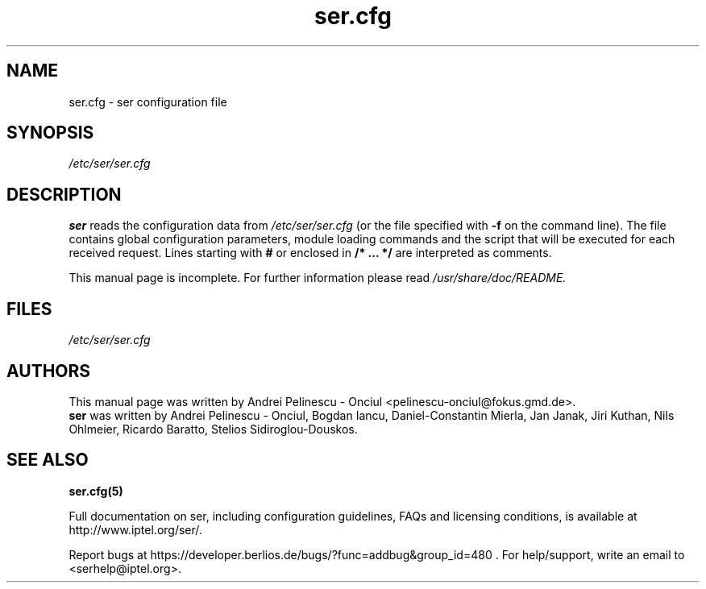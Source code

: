 .\" $Id$
.TH ser.cfg 5 15.07.2002 ser "Sip Express Router" 
.\" Process with
.\" groff -man -Tascii ser.cfg.5 
.\"
.SH NAME
ser.cfg \- ser configuration file
.SH SYNOPSIS
.I /etc/ser/ser.cfg
.SH DESCRIPTION
.B ser
reads the configuration data from
.I /etc/ser/ser.cfg
(or the file specified with
.B \-f
on the command line).
The file contains global configuration parameters, module loading commands and the script that will be executed for each received request. Lines starting with
.B #
or enclosed in
.B /* ... */
are interpreted as comments.
.PP
This manual page is incomplete. For further information please read
.I /usr/share/doc/README.

.SH FILES
.bL
.I /etc/ser/ser.cfg
.br

.SH AUTHORS
This manual page was written by Andrei Pelinescu - Onciul <pelinescu-onciul@fokus.gmd.de>.
.br
.B ser
was written by Andrei Pelinescu - Onciul, Bogdan Iancu, Daniel-Constantin Mierla,
Jan Janak, Jiri Kuthan, Nils Ohlmeier, Ricardo Baratto, Stelios Sidiroglou-Douskos.

.SH SEE ALSO
.BR ser.cfg(5)
.PP
Full documentation on ser, including configuration guidelines, FAQs and
licensing conditions, is available at
http://www.iptel.org/ser/.
.PP
Report bugs at https://developer.berlios.de/bugs/?func=addbug&group_id=480 .
For help/support, write an email to <serhelp@iptel.org>.


